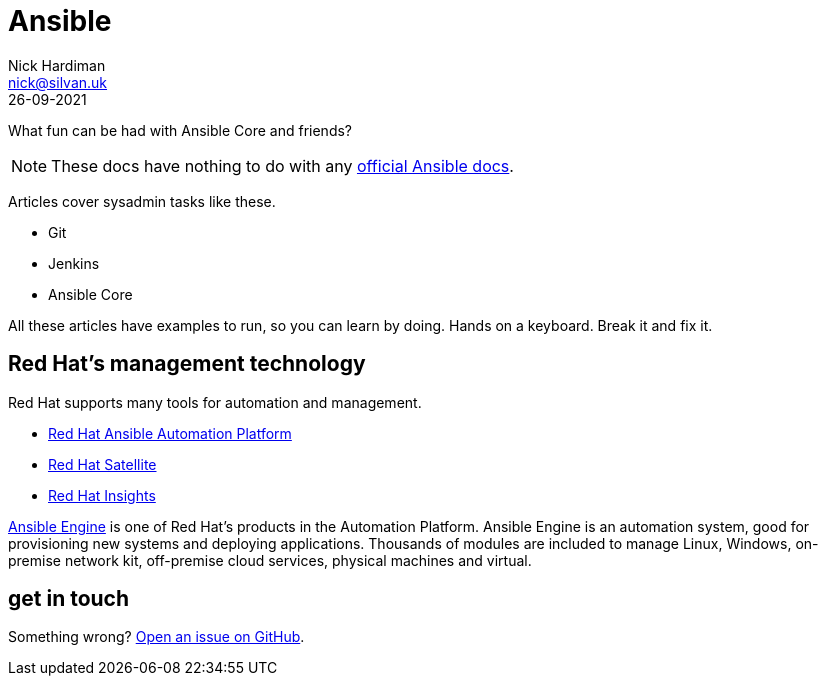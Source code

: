 = Ansible 
Nick Hardiman <nick@silvan.uk>
:source-highlighter: highlight.js
:revdate: 26-09-2021

What fun can be had with Ansible Core and friends?

[NOTE]
====
These docs have nothing to do with any https://docs.ansible.com/[official Ansible docs].
====


Articles cover sysadmin tasks like these.  

* Git
* Jenkins
* Ansible Core 
 
All these articles have examples to run, so you can learn by doing. Hands on a keyboard. Break it and fix it. 



== Red Hat's management technology

Red Hat supports many tools for automation and management.

* https://www.redhat.com/en/technologies/management/ansible[Red Hat Ansible Automation Platform]
* https://www.redhat.com/en/technologies/management/satellite[Red Hat Satellite]
* https://www.redhat.com/en/technologies/management/insights[Red Hat Insights]

https://www.ansible.com/products/engine[Ansible Engine] is one of Red Hat's products in the Automation Platform. Ansible Engine is an automation system, good for provisioning new systems and deploying applications. 
Thousands of modules are included to manage Linux, Windows, on-premise network kit, off-premise cloud services, physical machines and virtual.


== get in touch

Something wrong? 
https://github.com/nickhardiman/articles-ansible/issues[Open an issue on GitHub].


